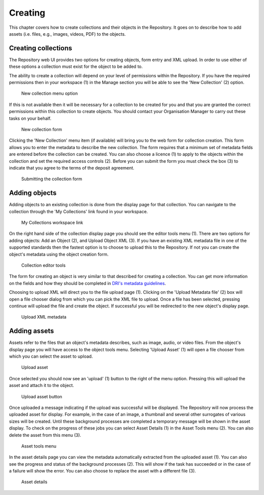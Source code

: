 Creating 
=========

This chapter covers how to create collections and their objects in the Repository. It goes on to describe how
to add assets (i.e. files, e.g., images, videos, PDF)  to the objects.

Creating collections
----------------------

The Repository web UI provides two options for creating objects, form entry and XML upload.
In order to use either of these options a collection must exist for the object to be added to.

The ability to create a collection will depend on your level of permissions within the Repository.
If you have the required permissions then in your workspace (1) in the Manage section you will be able to see
the 'New Collection' (2)  option. 

.. figure:: images/new_collection.png
   :alt: New collection menu option

   New collection menu option

If this is not available then it will be necessary for a collection to be created for you and 
that you are granted the correct permissions within this collection to create objects. You should contact 
your Organisation Manager to carry out these tasks on your behalf.

.. figure:: images/collection_form.png
   :alt: Form to create a new collection

   New collection form

Clicking the 'New Collection' menu item (if available) will bring you to the web form for 
collection creation. This form allows you to enter the metadata to describe the new collection.
The form requires that a minimum set of metadata fields are entered before the collection
can be created. You can also choose a licence (1) to apply to the objects within the collection and set 
the required access controls (2). Before you can submit the form you must check the box (3) to indicate
that you agree to the terms of the deposit agreement. 

.. figure:: images/submit_collection_form.png
   :alt: Collection form submission

   Submitting the collection form

Adding objects
---------------

Adding objects to an existing collection is done from the display page for that collection. You can navigate to 
the collection through the 'My Collections' link found in your workspace.

.. figure:: images/my_collections.png
   :alt: My Collections link

   My Collections workspace link

On the right hand side of the collection display page you should see the editor tools menu (1). There are
two options for adding objects: Add an Object (2), and Upload Object XML (3). If you have an existing
XML metadata file in one of the supported standards then the fastest option is to choose to upload this
to the Repository. If not you can create the object's metadata using the object creation form.

.. figure:: images/editor_tools.png
   :alt: Collection editor tools

   Collection editor tools

The form for creating an object is very similar to that described for creating a collection. You can
get more information on the fields and how they should be completed in 
`DRI's metadata guidelines <http://dri.ie/sites/default/files/files/dri-dublin-core-metadata-guidelines-V2.pdf>`_.

Choosing to upload XML will direct you to the file upload page (1). Clicking on the 'Upload Metadata file' (2) box will open
a file chooser dialog from which you can pick the XML file to upload. Once a file has been selected, pressing
continue will upload the file and create the object. If successful you will be redirected to the new object's
display page.

.. figure:: images/upload-xml.png
   :alt: Upload XML metadata

   Upload XML metadata

Adding assets
--------------

Assets refer to the files that an object's metadata describes, such as image, audio, or video files. From the object's
display page you will have access to the object tools menu. Selecting 'Upload Asset' (1) will open a file chooser from
which you can select the asset to upload. 

.. figure:: images/upload-asset.png
   :alt: Upload asset

   Upload asset

Once selected you should now see an 'upload' (1) button to the right of the menu
option. Pressing this will upload the asset and attach it to the object.

.. figure:: images/upload-asset-button.png
   :alt: Upload asset button

   Upload asset button

Once uploaded a message indicating if the upload was successful will be displayed. The Repository will now process
the uploaded asset for display. For example, in the case of an image, a thumbnail and several other 
surrogates of various sizes will be created. Until these background processes are completed a temporary message
will be shown in the asset display. To check on the progress of these jobs you can select Asset Details (1) in the 
Asset Tools menu (2). You can also delete the asset from this menu (3).

.. figure:: images/asset-tools.png
   :alt: Asset tools menu

   Asset tools menu

In the asset details page you can view the metadata automatically extracted from the uploaded asset (1). You can also
see the progress and status of the background processes (2). This will show if the task has succeeded or in the case
of a failure will show the error. You can also choose to replace the asset with a different file (3).

.. figure:: images/asset-details.png
   :alt: Asset details

   Asset details

